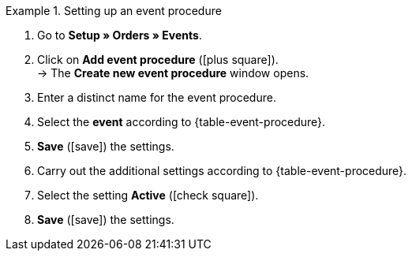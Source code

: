 [.collapseBox]
.Setting up an event procedure
======
. Go to *Setup » Orders » Events*.
. Click on *Add event procedure* (icon:plus-square[role="green"]). +
→ The *Create new event procedure* window opens.
. Enter a distinct name for the event procedure.
. Select the *event* according to {table-event-procedure}.
. *Save* (icon:save[role="green"]) the settings.
. Carry out the additional settings according to {table-event-procedure}.
. Select the setting *Active* (icon:check-square[role="blue"]).
. *Save* (icon:save[role="green"]) the settings. +
======

ifdef::ea-queue[]
NOTE: The data is not transferred in real time when this event procedure is triggered. Instead, the data is registered in a queue. If there are several jobs in the queue, it can take several minutes for the data to be transferred. The advantage? If the target server is unavailable or throttled, several attempts are made to transfer the data.
endif::[]
